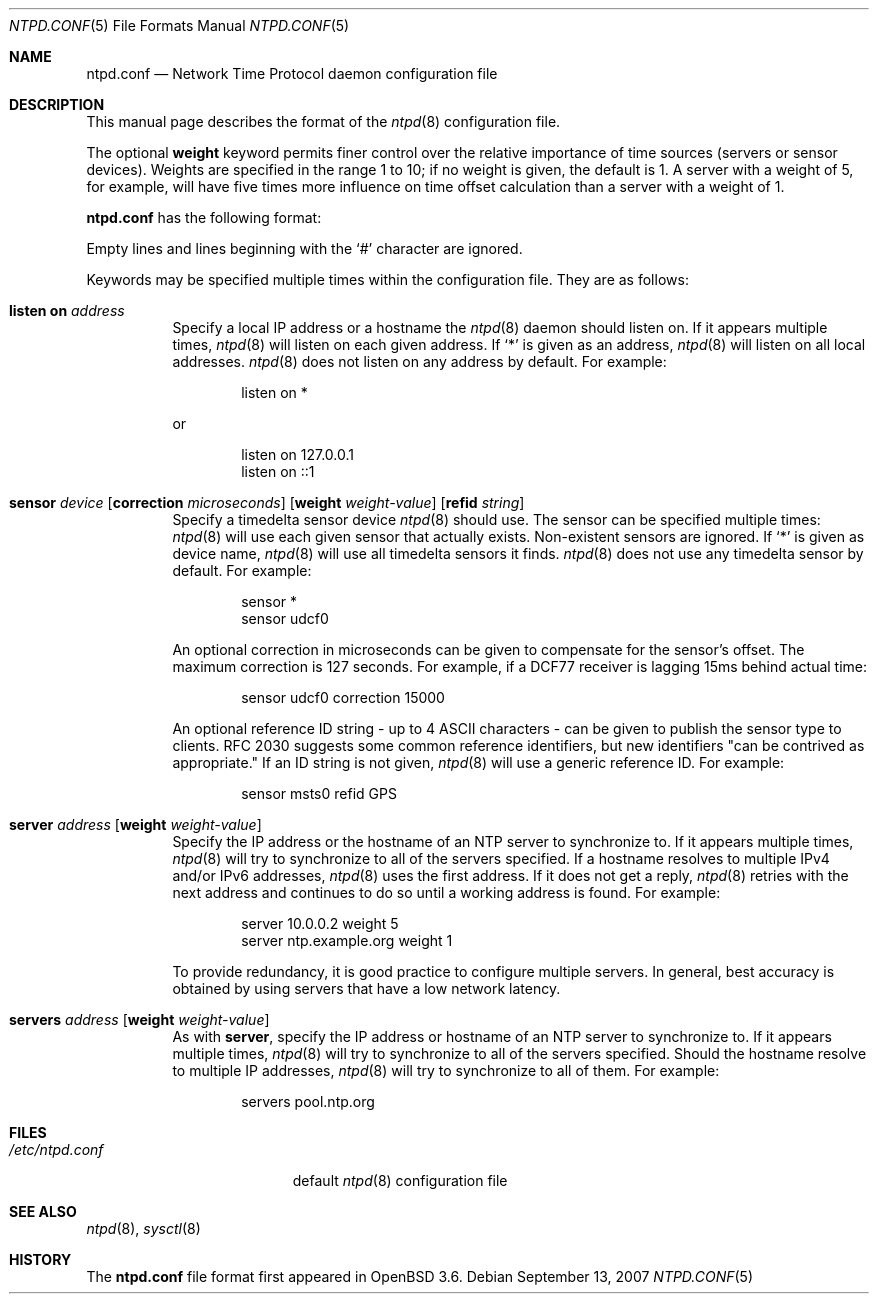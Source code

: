 .\" $OpenBSD: ntpd.conf.5,v 1.18 2007/09/13 05:17:24 ckuethe Exp $
.\"
.\" Copyright (c) 2003, 2004 Henning Brauer <henning@openbsd.org>
.\"
.\" Permission to use, copy, modify, and distribute this software for any
.\" purpose with or without fee is hereby granted, provided that the above
.\" copyright notice and this permission notice appear in all copies.
.\"
.\" THE SOFTWARE IS PROVIDED "AS IS" AND THE AUTHOR DISCLAIMS ALL WARRANTIES
.\" WITH REGARD TO THIS SOFTWARE INCLUDING ALL IMPLIED WARRANTIES OF
.\" MERCHANTABILITY AND FITNESS. IN NO EVENT SHALL THE AUTHOR BE LIABLE FOR
.\" ANY SPECIAL, DIRECT, INDIRECT, OR CONSEQUENTIAL DAMAGES OR ANY DAMAGES
.\" WHATSOEVER RESULTING FROM LOSS OF MIND, USE, DATA OR PROFITS, WHETHER IN
.\" AN ACTION OF CONTRACT, NEGLIGENCE OR OTHER TORTIOUS ACTION, ARISING OUT
.\" OF OR IN CONNECTION WITH THE USE OR PERFORMANCE OF THIS SOFTWARE.
.\"
.Dd $Mdocdate: September 13 2007 $
.Dt NTPD.CONF 5
.Os
.Sh NAME
.Nm ntpd.conf
.Nd Network Time Protocol daemon configuration file
.Sh DESCRIPTION
This manual page describes the format of the
.Xr ntpd 8
configuration file.
.Pp
The optional
.Ic weight
keyword permits finer control over the relative importance
of time sources (servers or sensor devices).
Weights are specified in the range 1 to 10;
if no weight is given,
the default is 1.
A server with a weight of 5, for example,
will have five times more influence on time offset calculation
than a server with a weight of 1.
.Pp
.Nm
has the following format:
.Pp
Empty lines and lines beginning with the
.Sq #
character are ignored.
.Pp
Keywords may be specified multiple times within the configuration file.
They are as follows:
.Bl -tag -width Ds
.It Ic listen on Ar address
Specify a local IP address or a hostname the
.Xr ntpd 8
daemon should listen on.
If it appears multiple times,
.Xr ntpd 8
will listen on each given address.
If
.Sq *
is given as an address,
.Xr ntpd 8
will listen on all local addresses.
.Xr ntpd 8
does not listen on any address by default.
For example:
.Bd -literal -offset indent
listen on *
.Ed
.Pp
or
.Bd -literal -offset indent
listen on 127.0.0.1
listen on ::1
.Ed
.It Xo Ic sensor Ar device
.Op Ic correction Ar microseconds
.Op Ic weight Ar weight-value
.Op Ic refid Ar string
.Xc
Specify a timedelta sensor device
.Xr ntpd 8
should use.
The sensor can be specified multiple times:
.Xr ntpd 8
will use each given sensor that actually exists.
Non-existent sensors are ignored.
If
.Sq *
is given as device name,
.Xr ntpd 8
will use all timedelta sensors it finds.
.Xr ntpd 8
does not use any timedelta sensor by default.
For example:
.Bd -literal -offset indent
sensor *
sensor udcf0
.Ed
.Pp
An optional correction in microseconds can be given to compensate
for the sensor's offset.
The maximum correction is 127 seconds.
For example, if a DCF77 receiver is lagging 15ms behind
actual time:
.Bd -literal -offset indent
sensor udcf0 correction 15000
.Ed
.Pp
An optional reference ID string - up to 4 ASCII characters - can be
given to publish the sensor type to clients.
RFC 2030 suggests some common reference identifiers, but new identifiers
"can be contrived as appropriate."
If an ID string is not given,
.Xr ntpd 8
will use a generic reference ID.
For example:
.Bd -literal -offset indent
sensor msts0 refid GPS
.Ed
.It Xo Ic server Ar address
.Op Ic weight Ar weight-value
.Xc
Specify the IP address or the hostname of an NTP
server to synchronize to.
If it appears multiple times,
.Xr ntpd 8
will try to synchronize to all of the servers specified.
If a hostname resolves to multiple IPv4 and/or IPv6 addresses,
.Xr ntpd 8
uses the first address.
If it does not get a reply,
.Xr ntpd 8
retries with the next address and continues to do so until a working address
is found.
For example:
.Bd -literal -offset indent
server 10.0.0.2 weight 5
server ntp.example.org weight 1
.Ed
.Pp
To provide redundancy, it is good practice to configure multiple servers.
In general, best accuracy is obtained by using servers that have a low
network latency.
.It Xo Ic servers Ar address
.Op Ic weight Ar weight-value
.Xc
As with
.Cm server ,
specify the IP address or hostname of an NTP server to synchronize to.
If it appears multiple times,
.Xr ntpd 8
will try to synchronize to all of the servers specified.
Should the hostname resolve to multiple IP addresses,
.Xr ntpd 8
will try to synchronize to all of them.
For example:
.Bd -literal -offset indent
servers pool.ntp.org
.Ed
.El
.Sh FILES
.Bl -tag -width "/etc/ntpd.confXXX" -compact
.It Pa /etc/ntpd.conf
default
.Xr ntpd 8
configuration file
.El
.Sh SEE ALSO
.Xr ntpd 8 ,
.Xr sysctl 8
.Sh HISTORY
The
.Nm
file format first appeared in
.Ox 3.6 .
